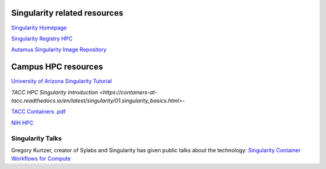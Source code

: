 **Singularity related resources**
---------------------------------

`Singularity Homepage <https://www.sylabs.io/>`_

`Singularity Registry HPC <https://singularity-hpc.readthedocs.io/en/latest/>`_

`Autamus Singularity Image Repository <https://singularityhub.github.io/singularity-hpc/>`_

**Campus HPC resources**
------------------------

`University of Arizona Singularity Tutorial <https://public.confluence.arizona.edu/display/UAHPC/Containers>`_

`TACC HPC Singularity Introduction <https://containers-at-tacc.readthedocs.io/en/latest/singularity/01.singularity_basics.html>`-

`TACC Containers .pdf <https://frontera-portal.tacc.utexas.edu/user-guide/docs/containers-at-tacc.pdf>`_

`NIH HPC <https://hpc.nih.gov/apps/singularity.html>`_


**Singularity Talks**
~~~~~~~~~~~~~~~~~~~~~

Gregory Kurtzer, creator of Sylabs and Singularity has given public talks about the technology: `Singularity Container Workflows for Compute <https://www.youtube.com/watch?v=ryXjk56DSr8>`_
